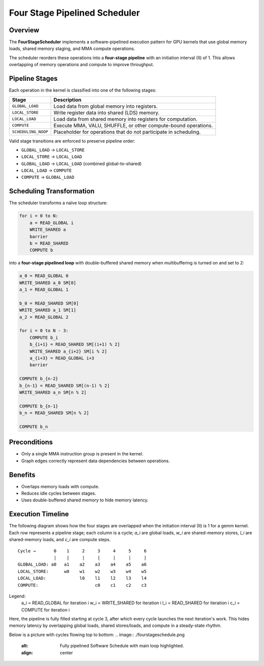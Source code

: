 Four Stage Pipelined Scheduler
==============================

Overview
--------

The **FourStageScheduler** implements a software-pipelined execution pattern
for GPU kernels that use global memory loads, shared memory staging, and
MMA compute operations.

The scheduler reorders these operations into a **four-stage pipeline** with an
initiation interval (II) of 1. This allows overlapping of memory operations and
compute to improve throughput.

Pipeline Stages
---------------

Each operation in the kernel is classified into one of the following stages:

.. list-table::
   :header-rows: 1

   * - Stage
     - Description
   * - ``GLOBAL_LOAD``
     - Load data from global memory into registers.
   * - ``LOCAL_STORE``
     - Write register data into shared (LDS) memory.
   * - ``LOCAL_LOAD``
     - Load data from shared memory into registers for computation.
   * - ``COMPUTE``
     - Execute MMA, VALU, SHUFFLE, or other compute-bound operations.
   * - ``SCHEDULING_NOOP``
     - Placeholder for operations that do not participate in scheduling.

Valid stage transitions are enforced to preserve pipeline order:

- ``GLOBAL_LOAD`` → ``LOCAL_STORE``
- ``LOCAL_STORE`` → ``LOCAL_LOAD``
- ``GLOBAL_LOAD`` → ``LOCAL_LOAD`` (combined global-to-shared)
- ``LOCAL_LOAD`` → ``COMPUTE``
- ``COMPUTE`` → ``GLOBAL_LOAD``

Scheduling Transformation
-------------------------

The scheduler transforms a naïve loop structure:

.. code-block:: text

    for i = 0 to N:
        a = READ_GLOBAL i
        WRITE_SHARED a
        barrier
        b = READ_SHARED
        COMPUTE b

into a **four-stage pipelined loop** with double-buffered shared memory when
multibuffering is turned on and set to 2:

.. code-block:: text

    a_0 = READ_GLOBAL 0
    WRITE_SHARED a_0 SM[0]
    a_1 = READ_GLOBAL 1

    b_0 = READ_SHARED SM[0]
    WRITE_SHARED a_1 SM[1]
    a_2 = READ_GLOBAL 2

    for i = 0 to N - 3:
        COMPUTE b_i
        b_{i+1} = READ_SHARED SM[(i+1) % 2]
        WRITE_SHARED a_{i+2} SM[i % 2]
        a_{i+3} = READ_GLOBAL i+3
        barrier

    COMPUTE b_{n-2}
    b_{n-1} = READ_SHARED SM[(n-1) % 2]
    WRITE_SHARED a_n SM[n % 2]

    COMPUTE b_{n-1}
    b_n = READ_SHARED SM[n % 2]

    COMPUTE b_n

Preconditions
-------------

- Only a single MMA instruction group is present in the kernel.
- Graph edges correctly represent data dependencies between operations.

Benefits
--------

- Overlaps memory loads with compute.
- Reduces idle cycles between stages.
- Uses double-buffered shared memory to hide memory latency.


Execution Timeline
------------------

The following diagram shows how the four stages are overlapped
when the initiation interval (II) is 1 for a gemm kernel. Each
row represents a pipeline stage; each column is a cycle; `a_i`
are global loads, `w_i` are shared-memory stores, `l_i` are
shared-memory loads, and `c_i` are compute steps.

::

    Cycle →       0    1     2     3     4     5     6
                  |    |     |     |     |     |     |
    GLOBAL_LOAD: a0   a1    a2    a3    a4    a5    a6
    LOCAL_STORE:      w0    w1    w2    w3    w4    w5
    LOCAL_LOAD:             l0    l1    l2    l3    l4
    COMPUTE:                      c0    c1    c2    c3

Legend:
    a_i  = READ_GLOBAL for iteration i
    w_i  = WRITE_SHARED for iteration i
    l_i  = READ_SHARED for iteration i
    c_i  = COMPUTE for iteration i

Here, the pipeline is fully filled starting at cycle 3,
after which every cycle launches the next iteration's work.
This hides memory latency by overlapping global loads, shared
stores/loads, and compute in a steady-state rhythm.


Below is a picture with cycles flowing top to bottom:
.. image:: ./fourstageschedule.png
   :alt: Fully pipelined Software Schedule with main loop highlighted.
   :align: center
